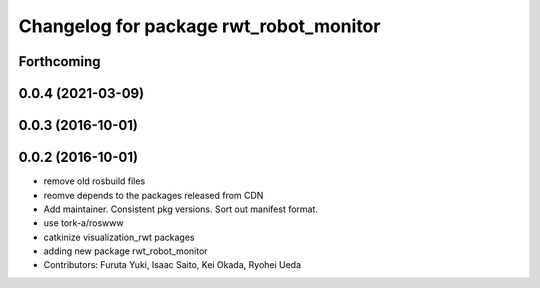 ^^^^^^^^^^^^^^^^^^^^^^^^^^^^^^^^^^^^^^^
Changelog for package rwt_robot_monitor
^^^^^^^^^^^^^^^^^^^^^^^^^^^^^^^^^^^^^^^

Forthcoming
-----------

0.0.4 (2021-03-09)
------------------

0.0.3 (2016-10-01)
------------------

0.0.2 (2016-10-01)
------------------
* remove old rosbuild files
* reomve depends to the packages released from CDN
* Add maintainer. Consistent pkg versions. Sort out manifest format.
* use tork-a/roswww
* catkinize visualization_rwt packages
* adding new package rwt_robot_monitor
* Contributors: Furuta Yuki, Isaac Saito, Kei Okada, Ryohei Ueda

